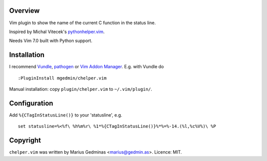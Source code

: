 Overview
--------

Vim plugin to show the name of the current C function in the status line.

.. image:: http://i.imgur.com/CQBYb8C.png
   :alt: screenshot

Inspired by Michal Vitecek's `pythonhelper.vim`__.

__ http://www.vim.org/scripts/script.php?script_id=435

Needs Vim 7.0 built with Python support.


Installation
------------

I recommend `Vundle <https://github.com/gmarik/vundle>`_, `pathogen
<https://github.com/tpope/vim-pathogen>`_ or `Vim Addon Manager
<https://github.com/MarcWeber/vim-addon-manager>`_.  E.g. with Vundle do ::

  :PluginInstall mgedmin/chelper.vim

Manual installation: copy ``plugin/chelper.vim`` to ``~/.vim/plugin/``.


Configuration
-------------

Add ``%{CTagInStatusLine()}`` to your 'statusline', e.g. ::

  set statusline=%<%f\ %h%m%r\ %1*%{CTagInStatusLine()}%*%=%-14.(%l,%c%V%)\ %P


Copyright
---------

``chelper.vim`` was written by Marius Gedminas <marius@gedmin.as>.
Licence: MIT.
